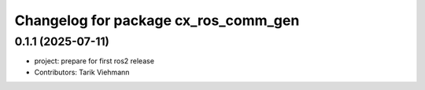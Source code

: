 ^^^^^^^^^^^^^^^^^^^^^^^^^^^^^^^^^^^^^
Changelog for package cx_ros_comm_gen
^^^^^^^^^^^^^^^^^^^^^^^^^^^^^^^^^^^^^

0.1.1 (2025-07-11)
------------------
* project: prepare for first ros2 release
* Contributors: Tarik Viehmann
